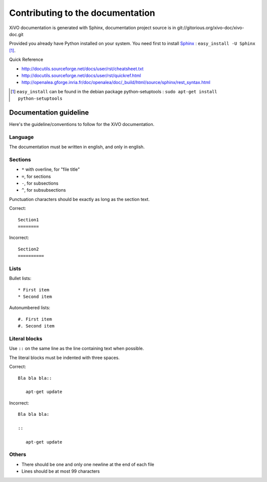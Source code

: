 *********************************
Contributing to the documentation
*********************************

XiVO documentation is generated with Sphinx, documentation project source is in git://gitorious.org/xivo-doc/xivo-doc.git

Provided you already have Python installed on your system. You need first to install Sphinx_ : ``easy_install -U Sphinx`` [1]_.

.. _Sphinx: http://sphinx.pocoo.org/ 

Quick Reference

* http://docutils.sourceforge.net/docs/user/rst/cheatsheet.txt
* http://docutils.sourceforge.net/docs/user/rst/quickref.html
* http://openalea.gforge.inria.fr/doc/openalea/doc/_build/html/source/sphinx/rest_syntax.html

.. [1] ``easy_install`` can be found in the debian package python-setuptools : ``sudo apt-get install python-setuptools``

Documentation guideline
=======================

.. highlight:: rest

Here's the guideline/conventions to follow for the XiVO documentation.

Language
--------

The documentation must be written in english, and only in english.

Sections
--------

* ``*`` with overline, for "file title"
* ``=``, for sections
* ``-``, for subsections
* ``^``, for subsubsections

Punctuation characters should be exactly as long as the section text.

Correct::

   Section1
   ========

Incorrect::

   Section2
   ==========

Lists
-----

Bullet lists::

   * First item
   * Second item

Autonumbered lists::

   #. First item
   #. Second item

Literal blocks
--------------

Use ``::`` on the same line as the line containing text when possible.

The literal blocks must be indented with three spaces.

Correct::

   Bla bla bla::

      apt-get update

Incorrect::

   Bla bla bla:

   ::

      apt-get update

Others
------

* There should be one and only one newline at the end of each file
* Lines should be at most 99 characters
